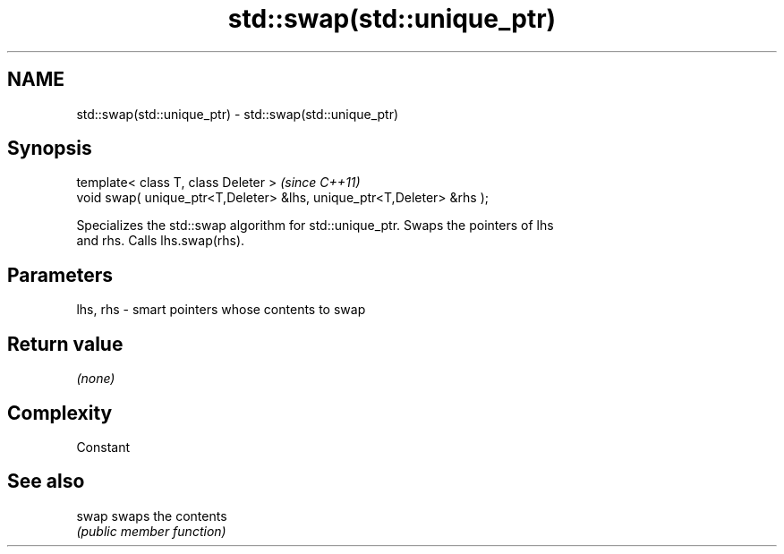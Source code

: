 .TH std::swap(std::unique_ptr) 3 "Nov 25 2015" "2.0 | http://cppreference.com" "C++ Standard Libary"
.SH NAME
std::swap(std::unique_ptr) \- std::swap(std::unique_ptr)

.SH Synopsis
   template< class T, class Deleter >                                    \fI(since C++11)\fP
   void swap( unique_ptr<T,Deleter> &lhs, unique_ptr<T,Deleter> &rhs );

   Specializes the std::swap algorithm for std::unique_ptr. Swaps the pointers of lhs
   and rhs. Calls lhs.swap(rhs).

.SH Parameters

   lhs, rhs - smart pointers whose contents to swap

.SH Return value

   \fI(none)\fP

.SH Complexity

   Constant

.SH See also

   swap swaps the contents
        \fI(public member function)\fP 

